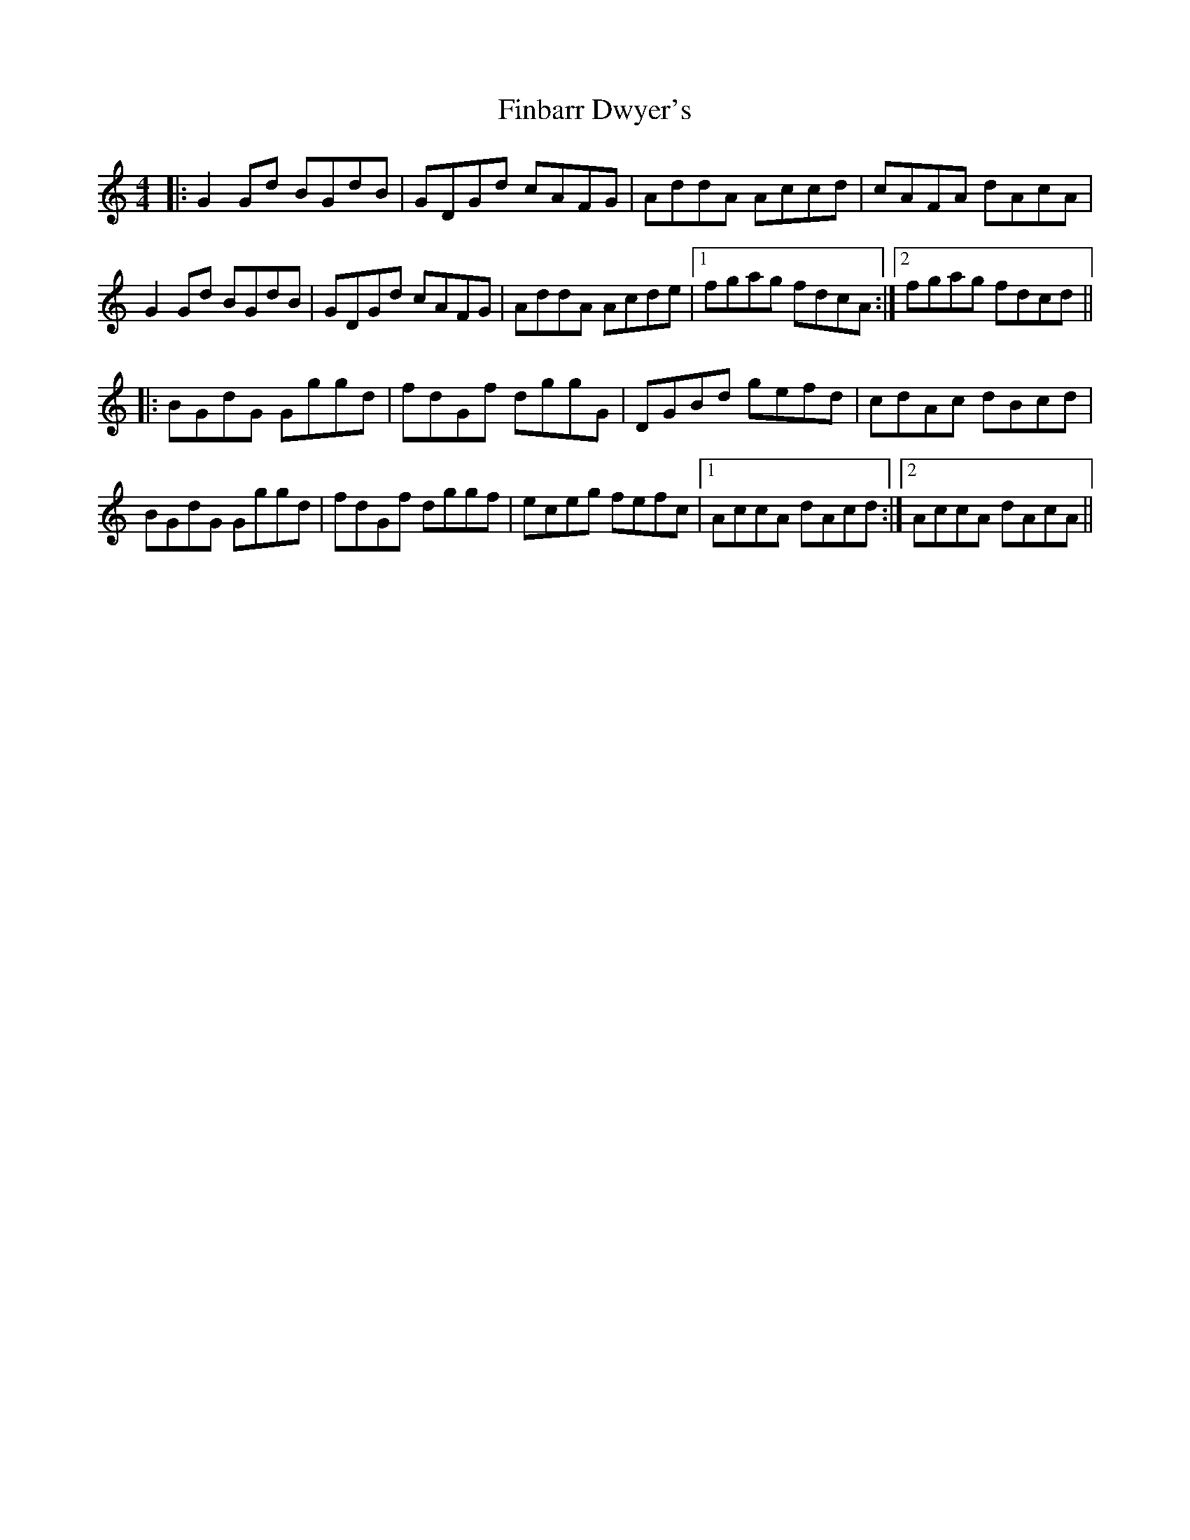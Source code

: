 X: 13023
T: Finbarr Dwyer's
R: reel
M: 4/4
K: Aminor
|:G2Gd BGdB|GDGd cAFG|AddA Accd|cAFA dAcA|
G2Gd BGdB|GDGd cAFG|AddA Acde|1 fgag fdcA:|2 fgag fdcd||
|:BGdG Gggd|fdGf dggG|DGBd gefd|cdAc dBcd|
BGdG Gggd|fdGf dggf|eceg fefc|1 AccA dAcd:|2 AccA dAcA||

